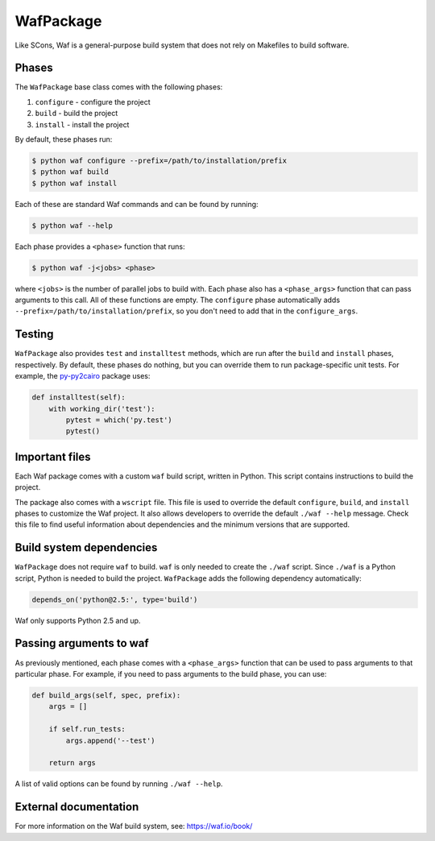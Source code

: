 .. Copyright 2013-2022 Lawrence Livermore National Security, LLC and other
   Spack Project Developers. See the top-level COPYRIGHT file for details.

   SPDX-License-Identifier: (Apache-2.0 OR MIT)

.. _wafpackage:

----------
WafPackage
----------

Like SCons, Waf is a general-purpose build system that does not rely
on Makefiles to build software.

^^^^^^
Phases
^^^^^^

The ``WafPackage`` base class comes with the following phases:

#. ``configure`` - configure the project
#. ``build`` - build the project
#. ``install`` - install the project

By default, these phases run:

.. code-block:: console

   $ python waf configure --prefix=/path/to/installation/prefix
   $ python waf build
   $ python waf install


Each of these are standard Waf commands and can be found by running:

.. code-block:: console

   $ python waf --help


Each phase provides a ``<phase>`` function that runs:

.. code-block:: console

   $ python waf -j<jobs> <phase>


where ``<jobs>`` is the number of parallel jobs to build with. Each phase
also has a ``<phase_args>`` function that can pass arguments to this call.
All of these functions are empty. The ``configure`` phase
automatically adds  ``--prefix=/path/to/installation/prefix``, so you
don't need to add that in the ``configure_args``.

^^^^^^^
Testing
^^^^^^^

``WafPackage`` also provides ``test`` and ``installtest`` methods,
which are run after the ``build`` and ``install`` phases, respectively.
By default, these phases do nothing, but you can override them to
run package-specific unit tests. For example, the
`py-py2cairo <https://github.com/spack/spack/blob/develop/var/spack/repos/builtin/packages/py-py2cairo/package.py>`_
package uses:

.. code-block:: python

   def installtest(self):
       with working_dir('test'):
           pytest = which('py.test')
           pytest()


^^^^^^^^^^^^^^^
Important files
^^^^^^^^^^^^^^^

Each Waf package comes with a custom ``waf`` build script, written in
Python. This script contains instructions to build the project.

The package also comes with a ``wscript`` file. This file is used to
override the default ``configure``, ``build``, and ``install`` phases
to customize the Waf project. It also allows developers to override
the default ``./waf --help`` message. Check this file to find useful
information about dependencies and the minimum versions that are
supported.

^^^^^^^^^^^^^^^^^^^^^^^^^
Build system dependencies
^^^^^^^^^^^^^^^^^^^^^^^^^

``WafPackage`` does not require ``waf`` to build. ``waf`` is only
needed to create the ``./waf`` script. Since ``./waf`` is a Python
script, Python is needed to build the project. ``WafPackage`` adds
the following dependency automatically:

.. code-block:: python

   depends_on('python@2.5:', type='build')


Waf only supports Python 2.5 and up.

^^^^^^^^^^^^^^^^^^^^^^^^
Passing arguments to waf
^^^^^^^^^^^^^^^^^^^^^^^^

As previously mentioned, each phase comes with a ``<phase_args>``
function that can be used to pass arguments to that particular
phase. For example, if you need to pass arguments to the build
phase, you can use:

.. code-block:: python

   def build_args(self, spec, prefix):
       args = []

       if self.run_tests:
           args.append('--test')

       return args


A list of valid options can be found by running ``./waf --help``.

^^^^^^^^^^^^^^^^^^^^^^
External documentation
^^^^^^^^^^^^^^^^^^^^^^

For more information on the Waf build system, see:
https://waf.io/book/
